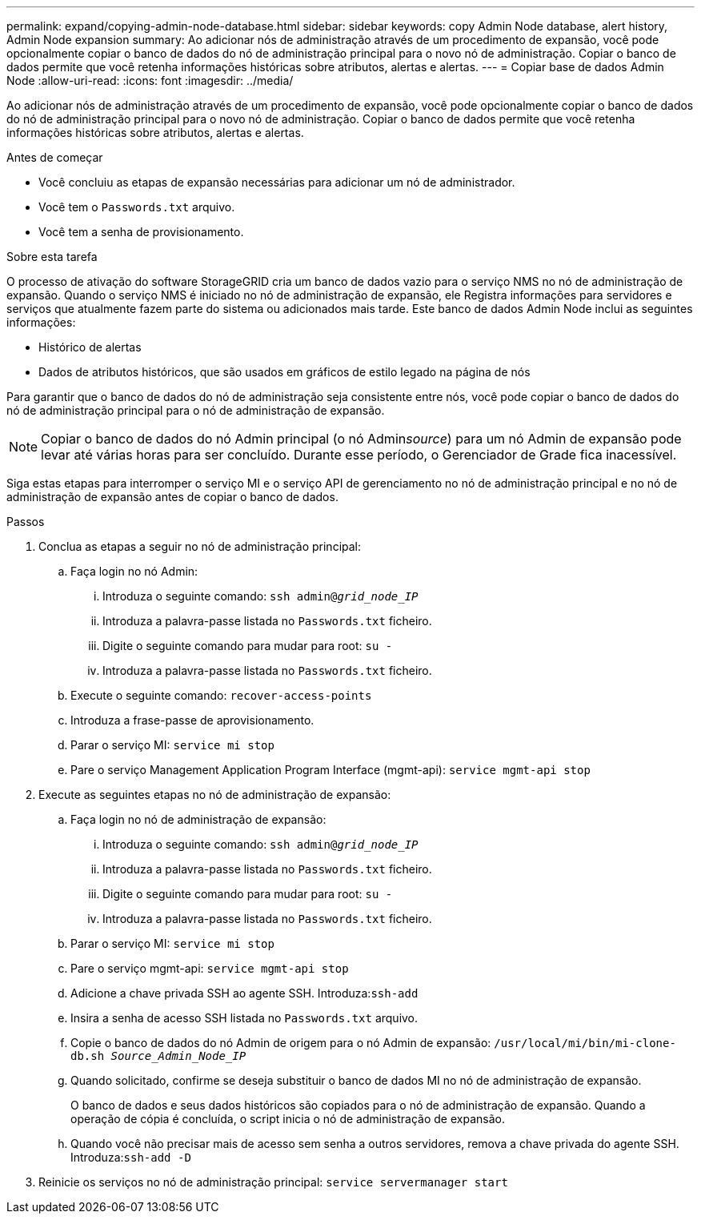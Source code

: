 ---
permalink: expand/copying-admin-node-database.html 
sidebar: sidebar 
keywords: copy Admin Node database, alert history, Admin Node expansion 
summary: Ao adicionar nós de administração através de um procedimento de expansão, você pode opcionalmente copiar o banco de dados do nó de administração principal para o novo nó de administração. Copiar o banco de dados permite que você retenha informações históricas sobre atributos, alertas e alertas. 
---
= Copiar base de dados Admin Node
:allow-uri-read: 
:icons: font
:imagesdir: ../media/


[role="lead"]
Ao adicionar nós de administração através de um procedimento de expansão, você pode opcionalmente copiar o banco de dados do nó de administração principal para o novo nó de administração. Copiar o banco de dados permite que você retenha informações históricas sobre atributos, alertas e alertas.

.Antes de começar
* Você concluiu as etapas de expansão necessárias para adicionar um nó de administrador.
* Você tem o `Passwords.txt` arquivo.
* Você tem a senha de provisionamento.


.Sobre esta tarefa
O processo de ativação do software StorageGRID cria um banco de dados vazio para o serviço NMS no nó de administração de expansão. Quando o serviço NMS é iniciado no nó de administração de expansão, ele Registra informações para servidores e serviços que atualmente fazem parte do sistema ou adicionados mais tarde. Este banco de dados Admin Node inclui as seguintes informações:

* Histórico de alertas
* Dados de atributos históricos, que são usados em gráficos de estilo legado na página de nós


Para garantir que o banco de dados do nó de administração seja consistente entre nós, você pode copiar o banco de dados do nó de administração principal para o nó de administração de expansão.


NOTE: Copiar o banco de dados do nó Admin principal (o nó Admin__source__) para um nó Admin de expansão pode levar até várias horas para ser concluído. Durante esse período, o Gerenciador de Grade fica inacessível.

Siga estas etapas para interromper o serviço MI e o serviço API de gerenciamento no nó de administração principal e no nó de administração de expansão antes de copiar o banco de dados.

.Passos
. Conclua as etapas a seguir no nó de administração principal:
+
.. Faça login no nó Admin:
+
... Introduza o seguinte comando: `ssh admin@_grid_node_IP_`
... Introduza a palavra-passe listada no `Passwords.txt` ficheiro.
... Digite o seguinte comando para mudar para root: `su -`
... Introduza a palavra-passe listada no `Passwords.txt` ficheiro.


.. Execute o seguinte comando: `recover-access-points`
.. Introduza a frase-passe de aprovisionamento.
.. Parar o serviço MI: `service mi stop`
.. Pare o serviço Management Application Program Interface (mgmt-api): `service mgmt-api stop`


. Execute as seguintes etapas no nó de administração de expansão:
+
.. Faça login no nó de administração de expansão:
+
... Introduza o seguinte comando: `ssh admin@_grid_node_IP_`
... Introduza a palavra-passe listada no `Passwords.txt` ficheiro.
... Digite o seguinte comando para mudar para root: `su -`
... Introduza a palavra-passe listada no `Passwords.txt` ficheiro.


.. Parar o serviço MI: `service mi stop`
.. Pare o serviço mgmt-api: `service mgmt-api stop`
.. Adicione a chave privada SSH ao agente SSH. Introduza:``ssh-add``
.. Insira a senha de acesso SSH listada no `Passwords.txt` arquivo.
.. Copie o banco de dados do nó Admin de origem para o nó Admin de expansão: `/usr/local/mi/bin/mi-clone-db.sh _Source_Admin_Node_IP_`
.. Quando solicitado, confirme se deseja substituir o banco de dados MI no nó de administração de expansão.
+
O banco de dados e seus dados históricos são copiados para o nó de administração de expansão. Quando a operação de cópia é concluída, o script inicia o nó de administração de expansão.

.. Quando você não precisar mais de acesso sem senha a outros servidores, remova a chave privada do agente SSH. Introduza:``ssh-add -D``


. Reinicie os serviços no nó de administração principal: `service servermanager start`


